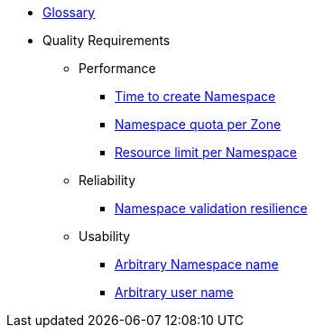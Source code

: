* xref:appuio-public:ROOT:references/glossary.adoc[Glossary]

* Quality Requirements

** Performance
*** xref:appuio-public:ROOT:references/quality-requirements/performance/ns-create-time.adoc[Time to create Namespace]
*** xref:appuio-public:ROOT:references/quality-requirements/performance/ns-quota.adoc[Namespace quota per Zone]
*** xref:appuio-public:ROOT:references/quality-requirements/performance/resource-quota.adoc[Resource limit per Namespace]

** Reliability
*** xref:appuio-public:ROOT:references/quality-requirements/reliability/ns-validation-resilience.adoc[Namespace validation resilience]

** Usability
*** xref:appuio-public:ROOT:references/quality-requirements/usability/ns-arbitrary-name.adoc[Arbitrary Namespace name]
*** xref:appuio-public:ROOT:references/quality-requirements/usability/user-arbitrary-name.adoc[Arbitrary user name]
